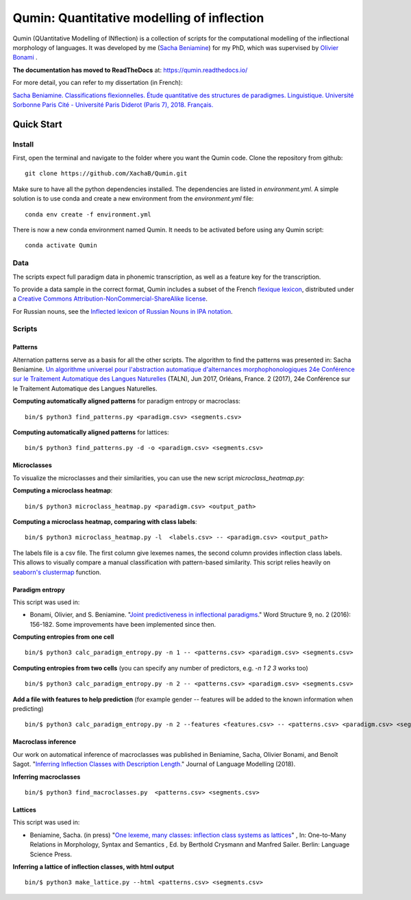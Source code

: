 ********************************************
Qumin: Quantitative modelling of inflection
********************************************

Qumin (QUantitative Modelling of INflection) is a collection of scripts for the computational modelling of the inflectional morphology of languages. It was developed by me (`Sacha Beniamine <xachab.github.io>`_) for my PhD, which was supervised by `Olivier Bonami <http://www.llf.cnrs.fr/fr/Gens/Bonami>`_ . 

**The documentation has moved to ReadTheDocs** at: https://qumin.readthedocs.io/

For more detail, you can refer to my dissertation (in French):

`Sacha Beniamine. Classifications flexionnelles. Étude quantitative des structures de paradigmes. Linguistique. Université Sorbonne Paris Cité - Université Paris Diderot (Paris 7), 2018. Français. <https://tel.archives-ouvertes.fr/tel-01840448>`_


Quick Start
============

Install
--------

First, open the terminal and navigate to the folder where you want the Qumin code. Clone the repository from github: ::

    git clone https://github.com/XachaB/Qumin.git

Make sure to have all the python dependencies installed. The dependencies are listed in `environment.yml`. A simple solution is to use conda and create a new environment from the `environment.yml` file: ::

    conda env create -f environment.yml

There is now a new conda environment named Qumin. It needs to be activated before using any Qumin script: ::

    conda activate Qumin


Data
-----

The scripts expect full paradigm data in phonemic transcription, as well as a feature key for the transcription.

To provide a data sample in the correct format, Qumin includes a subset of the French `flexique lexicon <http://www.llf.cnrs.fr/fr/flexique-fr.php>`_, distributed under a `Creative Commons Attribution-NonCommercial-ShareAlike license <http://creativecommons.org/licenses/by-nc-sa/3.0/>`_.

For Russian nouns, see the `Inflected lexicon of Russian Nouns in IPA notation <https://zenodo.org/record/3428591>`_.


Scripts
--------


Patterns
^^^^^^^^^

Alternation patterns serve as a basis for all the other scripts. The algorithm to find the patterns was presented in: Sacha Beniamine. `Un algorithme universel pour l'abstraction automatique d'alternances morphophonologiques
24e Conférence sur le Traitement Automatique des Langues Naturelles <https://halshs.archives-ouvertes.fr/hal-01615899>`_ (TALN), Jun 2017, Orléans, France. 2 (2017), 24e Conférence sur le Traitement Automatique des Langues Naturelles.

**Computing automatically aligned patterns** for paradigm entropy or macroclass::

    bin/$ python3 find_patterns.py <paradigm.csv> <segments.csv>

**Computing automatically aligned patterns** for lattices::

    bin/$ python3 find_patterns.py -d -o <paradigm.csv> <segments.csv>


Microclasses
^^^^^^^^^^^^^

To visualize the microclasses and their similarities, you can use the new script `microclass_heatmap.py`:

**Computing a microclass heatmap**::

    bin/$ python3 microclass_heatmap.py <paradigm.csv> <output_path>

**Computing a microclass heatmap, comparing with class labels**::

    bin/$ python3 microclass_heatmap.py -l  <labels.csv> -- <paradigm.csv> <output_path>

The labels file is a csv file. The first column give lexemes names, the second column provides inflection class labels. This allows to visually compare a manual classification with pattern-based similarity. This script relies heavily on `seaborn's clustermap <https://seaborn.pydata.org/generated/seaborn.clustermap.html>`__ function.


Paradigm entropy
^^^^^^^^^^^^^^^^^^


This script was used in:

- Bonami, Olivier, and S. Beniamine. "`Joint predictiveness in inflectional paradigms <http://www.llf.cnrs.fr/fr/node/4789>`_." Word Structure 9, no. 2 (2016): 156-182. Some improvements have been implemented since then.


**Computing entropies from one cell** ::

    bin/$ python3 calc_paradigm_entropy.py -n 1 -- <patterns.csv> <paradigm.csv> <segments.csv>

**Computing entropies from two cells** (you can specify any number of predictors, e.g. `-n 1 2 3` works too) ::

    bin/$ python3 calc_paradigm_entropy.py -n 2 -- <patterns.csv> <paradigm.csv> <segments.csv>

**Add a file with features to help prediction** (for example gender -- features will be added to the known information when predicting) ::

    bin/$ python3 calc_paradigm_entropy.py -n 2 --features <features.csv> -- <patterns.csv> <paradigm.csv> <segments.csv>

Macroclass inference
^^^^^^^^^^^^^^^^^^^^^

Our work on automatical inference of macroclasses was published in Beniamine, Sacha, Olivier Bonami, and Benoît Sagot. "`Inferring Inflection Classes with Description Length. <http://jlm.ipipan.waw.pl/index.php/JLM/article/view/184>`_" Journal of Language Modelling (2018).

**Inferring macroclasses** ::

    bin/$ python3 find_macroclasses.py  <patterns.csv> <segments.csv>

Lattices
^^^^^^^^^

This script was used in:

- Beniamine, Sacha. (in press) "`One lexeme, many classes: inflection class systems as lattices <https://xachab.github.io/papers/Beniamine2019.pdf>`_" , In: One-to-Many Relations in Morphology, Syntax and Semantics , Ed. by Berthold Crysmann and Manfred Sailer. Berlin: Language Science Press.

**Inferring a lattice of inflection classes, with html output** ::

    bin/$ python3 make_lattice.py --html <patterns.csv> <segments.csv>
